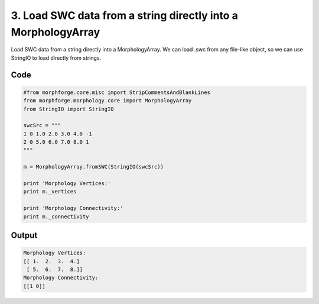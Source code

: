 
3. Load  SWC data from a string directly into a MorphologyArray
===============================================================


Load  SWC data from a string directly into a MorphologyArray.
We can load .swc from any file-like object, so we can use StringIO to load directly from strings.

Code
~~~~

.. code-block:: python

	
	
	
	
	
	
	
	#from morphforge.core.misc import StripCommentsAndBlankLines
	from morphforge.morphology.core import MorphologyArray
	from StringIO import StringIO
	
	swcSrc = """
	1 0 1.0 2.0 3.0 4.0 -1
	2 0 5.0 6.0 7.0 8.0 1
	"""
	
	m = MorphologyArray.fromSWC(StringIO(swcSrc))
	
	print 'Morphology Vertices:'
	print m._vertices
	
	print 'Morphology Connectivity:'
	print m._connectivity
	
	
	








Output
~~~~~~

.. code-block:: bash

    	Morphology Vertices:
	[[ 1.  2.  3.  4.]
	 [ 5.  6.  7.  8.]]
	Morphology Connectivity:
	[[1 0]]
	




